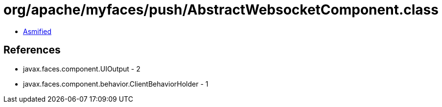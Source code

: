 = org/apache/myfaces/push/AbstractWebsocketComponent.class

 - link:AbstractWebsocketComponent-asmified.java[Asmified]

== References

 - javax.faces.component.UIOutput - 2
 - javax.faces.component.behavior.ClientBehaviorHolder - 1
